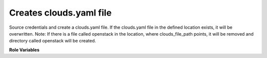 Creates clouds.yaml file
========================

Source credentials and create a clouds.yaml file. If the clouds.yaml
file in the defined location exists, it will be overwritten.
Note: If there is a file called openstack in the location, where
clouds_file_path points, it will be removed and directory called openstack
will be created.

**Role Variables**

.. zuul:rolevar:: clouds_file_path
   :type: string
   :default: /etc/openstack/clouds.yaml

   A path to the clouds.yaml file.

.. zuul:rolevar:: source_credentials_commands
   :type: string
   :default: None
   :required: True

   Commands divided by a semicolon which define obtaining credentials.
   They need to be defined in the playbook the role is called from.
   For example for devstack it's used ({{ devstack_base_dir}} is the location
   where run-devstack role copies devstack source files):

   `source {{ devstack_base_dir }}/devstack/openrc {{ user }} {{ user }}`

   and for packstack ({{ ansible_user_dir }} is the location where
   packstack generates rc files):

   `source {{ ansible_user_dir }}/keystonerc_{{ user }}`

.. zuul:rolevar:: cloudname
   :type: string
   :default: None
   :required: True

   A cloudname under which sourced credentials will be saved
   in clouds.yaml file.

